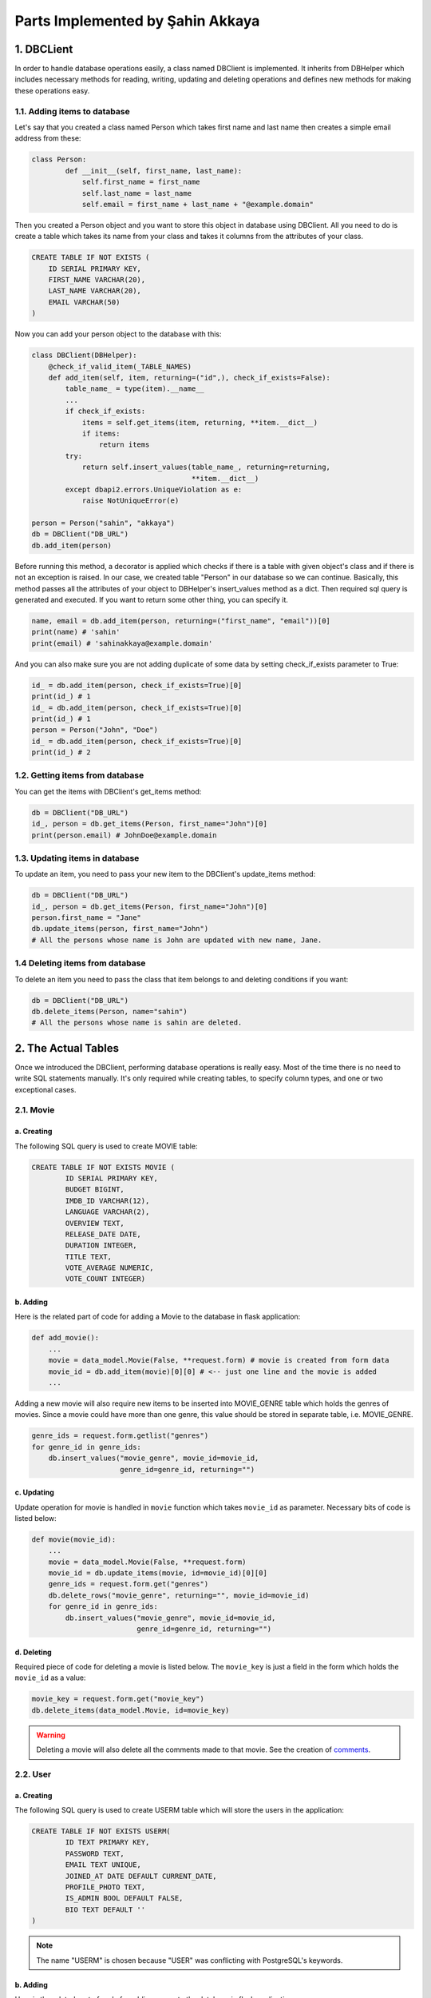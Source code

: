 Parts Implemented by Şahin Akkaya
=================================

1. DBCLient
-----------

In order to handle database operations easily, a class named DBClient is
implemented. It inherits from DBHelper which includes necessary methods
for reading, writing, updating and deleting operations and defines new
methods for making these operations easy.

1.1. Adding items to database
^^^^^^^^^^^^^^^^^^^^^^^^^^^^^

Let's say that you created a class named Person which takes first name and
last name then creates a simple email address from these:

.. code-block:: python

    class Person:
            def __init__(self, first_name, last_name):
                self.first_name = first_name
                self.last_name = last_name
                self.email = first_name + last_name + "@example.domain"


Then you created a Person object and you want to store this object in
database using DBClient. All you need to do is create a table which
takes its name from your class and takes it columns from the attributes
of your class.

.. code-block:: sql

    CREATE TABLE IF NOT EXISTS (
        ID SERIAL PRIMARY KEY,
        FIRST_NAME VARCHAR(20),
        LAST_NAME VARCHAR(20),
        EMAIL VARCHAR(50)
    )

Now you can add your person object to the database with this:

.. code-block:: python

    class DBClient(DBHelper):
        @check_if_valid_item(_TABLE_NAMES)
        def add_item(self, item, returning=("id",), check_if_exists=False):
            table_name_ = type(item).__name__
            ...
            if check_if_exists:
                items = self.get_items(item, returning, **item.__dict__)
                if items:
                    return items
            try:
                return self.insert_values(table_name_, returning=returning,
                                          **item.__dict__)
            except dbapi2.errors.UniqueViolation as e:
                raise NotUniqueError(e)

    person = Person("sahin", "akkaya")
    db = DBClient("DB_URL")
    db.add_item(person)

Before running this method, a decorator is applied which checks if there
is a table with given object's class and if there is not an exception is
raised. In our case, we created table "Person" in our database so we can
continue. Basically, this method passes all the attributes of your object
to DBHelper's insert_values method as a dict. Then required sql query is
generated and executed. If you want to return some other thing, you can
specify it.

.. code-block:: python

    name, email = db.add_item(person, returning=("first_name", "email"))[0]
    print(name) # 'sahin'
    print(email) # 'sahinakkaya@example.domain'

And you can also make sure you are not adding duplicate of some data by
setting check_if_exists parameter to True:

.. code-block:: python

    id_ = db.add_item(person, check_if_exists=True)[0]
    print(id_) # 1
    id_ = db.add_item(person, check_if_exists=True)[0]
    print(id_) # 1
    person = Person("John", "Doe")
    id_ = db.add_item(person, check_if_exists=True)[0]
    print(id_) # 2

1.2. Getting items from database
^^^^^^^^^^^^^^^^^^^^^^^^^^^^^^^^

You can get the items with DBClient's get_items method:

.. code-block:: python

    db = DBClient("DB_URL")
    id_, person = db.get_items(Person, first_name="John")[0]
    print(person.email) # JohnDoe@example.domain

1.3. Updating items in database
^^^^^^^^^^^^^^^^^^^^^^^^^^^^^^^

To update an item, you need to pass your new item to the DBClient's
update_items method:

.. code-block:: python

    db = DBClient("DB_URL")
    id_, person = db.get_items(Person, first_name="John")[0]
    person.first_name = "Jane"
    db.update_items(person, first_name="John")
    # All the persons whose name is John are updated with new name, Jane.

1.4 Deleting items from database
^^^^^^^^^^^^^^^^^^^^^^^^^^^^^^^^

To delete an item you need to pass the class that item belongs to and
deleting conditions if you want:

.. code-block:: python

    db = DBClient("DB_URL")
    db.delete_items(Person, name="sahin")
    # All the persons whose name is sahin are deleted.


2. The Actual Tables
--------------------

Once we introduced the DBClient, performing database operations is really
easy. Most of the time there is no need to write SQL statements manually. It's only
required while creating tables, to specify column types, and one or two
exceptional cases.


2.1. Movie
^^^^^^^^^^

a. Creating
~~~~~~~~~~~~~~~
The following SQL query is used to create MOVIE table:

.. code-block:: sql

    CREATE TABLE IF NOT EXISTS MOVIE (
            ID SERIAL PRIMARY KEY,
            BUDGET BIGINT,
            IMDB_ID VARCHAR(12),
            LANGUAGE VARCHAR(2),
            OVERVIEW TEXT,
            RELEASE_DATE DATE,
            DURATION INTEGER,
            TITLE TEXT,
            VOTE_AVERAGE NUMERIC,
            VOTE_COUNT INTEGER)

b. Adding
~~~~~~~~~

Here is the related part of code for adding a Movie to the database in flask
application:

.. code-block:: python

    def add_movie():
        ...
        movie = data_model.Movie(False, **request.form) # movie is created from form data
        movie_id = db.add_item(movie)[0][0] # <-- just one line and the movie is added
        ...


Adding a new movie will also require new items to be inserted into MOVIE_GENRE
table which holds the genres of movies. Since a movie could have more than one
genre, this value should be stored in separate table, i.e. MOVIE_GENRE.

.. code-block:: python

    genre_ids = request.form.getlist("genres")
    for genre_id in genre_ids:
        db.insert_values("movie_genre", movie_id=movie_id,
                         genre_id=genre_id, returning="")

c. Updating
~~~~~~~~~~~
Update operation for movie is handled in ``movie`` function which takes
``movie_id`` as parameter. Necessary bits of code is listed below:

.. code-block:: python

    def movie(movie_id):
        ...
        movie = data_model.Movie(False, **request.form)
        movie_id = db.update_items(movie, id=movie_id)[0][0]
        genre_ids = request.form.get("genres")
        db.delete_rows("movie_genre", returning="", movie_id=movie_id)
        for genre_id in genre_ids:
            db.insert_values("movie_genre", movie_id=movie_id,
                             genre_id=genre_id, returning="")

d. Deleting
~~~~~~~~~~~


Required piece of code for deleting a movie is listed below. The ``movie_key`` is
just a field in the form which holds the ``movie_id`` as a value:

.. code-block:: python

    movie_key = request.form.get("movie_key")
    db.delete_items(data_model.Movie, id=movie_key)

.. warning:: Deleting a movie will also delete all the comments made to that movie. See the creation of comments_.


2.2. User
^^^^^^^^^^

a. Creating
~~~~~~~~~~~

The following SQL query is used to create USERM table which will store the users
in the application:

.. code-block:: sql

    CREATE TABLE IF NOT EXISTS USERM(
            ID TEXT PRIMARY KEY,
            PASSWORD TEXT,
            EMAIL TEXT UNIQUE,
            JOINED_AT DATE DEFAULT CURRENT_DATE,
            PROFILE_PHOTO TEXT,
            IS_ADMIN BOOL DEFAULT FALSE,
            BIO TEXT DEFAULT ''
    )

.. note:: The name "USERM" is chosen because "USER" was conflicting with PostgreSQL's keywords.

b. Adding
~~~~~~~~~

Here is the related part of code for adding a user to the database in flask
application:

.. code-block:: python

    def signup():
        ...
        password = hasher.hash(form.password.data)
        user = data_model.UserM(form.username.data, password,
                                form.email.data, form.profile_photo.data)
        try:
            db.add_item(user)
        except NotUniqueError as e:
            if f"Key (id)=({form.username.data})" in str(e):
                form.username.errors.append("username already in use")
            else:
                form.email.errors.append("email address already in use")
        else:
            return redirect(url_for('login'))
        return render_template('signup_page.html', form=form)


The password is hashed before creating the UserM object to provide more security.
Then the newly created user is added to database if no exception occurs.
Exceptional cases occurs when username or email address is already in use and
are handled properly to give user information about the situation.

c. Updating
~~~~~~~~~~~
Update operation for user is limited with just two fields, email or bio.
Necessary bits of code is listed below:

.. code-block:: python

    def edit_profile():
        ...
        user = get_user(current_user.id)
        user.bio = form.data["bio"]
        user.email = form.data["email"]
        try:
            db.update_items(user, id=current_user.id)
        except NotUniqueError:
            form.email.errors.append("email address already in use")
        ...

As in register operation, user may choose an email which violates uniqueness
constraint on ``email`` column so required checks are included and user is
informed.

d. Deleting
~~~~~~~~~~~
It's best to delete a user by specifying the id. This will ensure that only one
and correct user is deleted. The necessary code for delete operation is listed
below:

.. code-block:: python

    def delete_profile():
        ...
        id = current_user.id
        logout_user()
        db.delete_items(data_model.UserM, id=id))

.. warning:: Deleting a user will also delete all the comments of that user. See the creation of comments_.

.. _comments:
2.3. Comment
^^^^^^^^^^^^
a. Creating
~~~~~~~~~~~~~~~

The following SQL query is used to create COMMENT table which will store the
comments made by users to movies in the application:

.. code-block:: sql

    CREATE TABLE IF NOT EXISTS COMMENT(
            ID SERIAL PRIMARY KEY,
            OWNER_ID TEXT REFERENCES USERM(ID) ON DELETE CASCADE,
            MOVIE_ID INT REFERENCES MOVIE(ID) ON DELETE CASCADE,
            CONTENT TEXT DEFAULT '',
            TIME timestamp DEFAULT NOW(),
            LIKES INT DEFAULT 0,
            DISLIKES INT DEFAULT 0,
            IS_PINNED BOOL DEFAULT FALSE
    )

As it can be seen from above, OWNER_ID and MOVIE_ID are foreign keys which
references the ID columns of USERM and MOVIE table respectively.

.. note:: Since OWNER_ID is foreign key for user, in order to perform an operation related with comment (i.e. add comment, delete comment etc.) user must be logged in.

b. Adding
~~~~~~~~~

Here is the related part of code for adding a comment for a movie in the
application:


.. code-block:: python

    def add_comment(movie_id):
        ...
        content = request.form.get("content")
        comment = data_model.Comment(current_user.id, movie_id, content)
        db.add_item(comment)
        ...


Since some attributes of a comment can take default value, such as number of
likes and dislikes are initially 0 or comment time is equal to current time,
they are not considered while creating the comment object.

c. Updating
~~~~~~~~~~~
Update operation for a comment is limited with just pinning or unpinning
comments. Necessary bits of code is listed below:

.. code-block:: python

    def toggle_pin(movie_id):
        ...
        comment_id = request.form.get("comment_id")
        _, comment = db.get_item(data_model.Comment, id=comment_id)
        comment.is_pinned = not comment.is_pinned
        db.update_items(comment, id=comment_id)


d. Deleting
~~~~~~~~~~~
Like in the previous data models, in order to delete something, simply calling
``delete_items`` method of ``DBClient`` is sufficient.

.. code-block:: python

    def delete_comment():
        ...
        comment_id = request.form.get("comment_id")
        db.delete_items(data_model.Comment, id=comment_id)
        ...

.. warning:: Deleting a movie will also delete all the comments made to that movie.
.. warning:: Deleting a user will also delete all the comments of that user.





